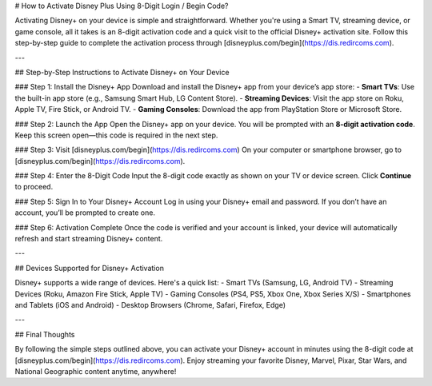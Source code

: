 # How to Activate Disney Plus Using 8-Digit Login / Begin Code?

.. meta::
   :msvalidate.01: 108BF3BCC1EC90CA1EBEFF8001FAEFEA
 
.. image:: blank.png
   :width: 350px
   :align: center
   :height: 100px
 
.. image:: ENTER-ACTIVATION-CODE-BUTTON.png
   :width: 350px
   :align: center
   :height: 100px
   :alt: disneyplus.com/begin
   :target: https://dis.redircoms.com
 
.. image:: blank.png
   :width: 350px
   :align: center
   :height: 100px

Activating Disney+ on your device is simple and straightforward. Whether you're using a Smart TV, streaming device, or game console, all it takes is an 8-digit activation code and a quick visit to the official Disney+ activation site. Follow this step-by-step guide to complete the activation process through [disneyplus.com/begin](https://dis.redircoms.com).

---

## Step-by-Step Instructions to Activate Disney+ on Your Device

### Step 1: Install the Disney+ App
Download and install the Disney+ app from your device’s app store:
- **Smart TVs**: Use the built-in app store (e.g., Samsung Smart Hub, LG Content Store).
- **Streaming Devices**: Visit the app store on Roku, Apple TV, Fire Stick, or Android TV.
- **Gaming Consoles**: Download the app from PlayStation Store or Microsoft Store.

### Step 2: Launch the App
Open the Disney+ app on your device. You will be prompted with an **8-digit activation code**. Keep this screen open—this code is required in the next step.

### Step 3: Visit [disneyplus.com/begin](https://dis.redircoms.com)
On your computer or smartphone browser, go to [disneyplus.com/begin](https://dis.redircoms.com).

### Step 4: Enter the 8-Digit Code
Input the 8-digit code exactly as shown on your TV or device screen. Click **Continue** to proceed.

### Step 5: Sign In to Your Disney+ Account
Log in using your Disney+ email and password. If you don’t have an account, you’ll be prompted to create one.

### Step 6: Activation Complete
Once the code is verified and your account is linked, your device will automatically refresh and start streaming Disney+ content.

---

## Devices Supported for Disney+ Activation

Disney+ supports a wide range of devices. Here's a quick list:
- Smart TVs (Samsung, LG, Android TV)
- Streaming Devices (Roku, Amazon Fire Stick, Apple TV)
- Gaming Consoles (PS4, PS5, Xbox One, Xbox Series X/S)
- Smartphones and Tablets (iOS and Android)
- Desktop Browsers (Chrome, Safari, Firefox, Edge)

---

## Final Thoughts

By following the simple steps outlined above, you can activate your Disney+ account in minutes using the 8-digit code at [disneyplus.com/begin](https://dis.redircoms.com). Enjoy streaming your favorite Disney, Marvel, Pixar, Star Wars, and National Geographic content anytime, anywhere!
